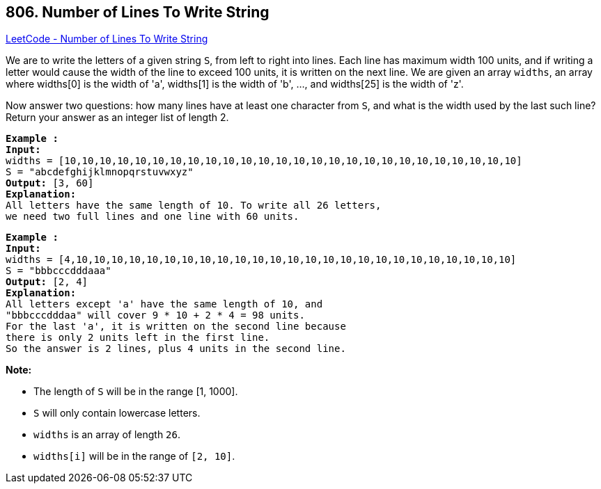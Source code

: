 == 806. Number of Lines To Write String

https://leetcode.com/problems/number-of-lines-to-write-string/[LeetCode - Number of Lines To Write String]

We are to write the letters of a given string `S`, from left to right into lines. Each line has maximum width 100 units, and if writing a letter would cause the width of the line to exceed 100 units, it is written on the next line. We are given an array `widths`, an array where widths[0] is the width of 'a', widths[1] is the width of 'b', ..., and widths[25] is the width of 'z'.

Now answer two questions: how many lines have at least one character from `S`, and what is the width used by the last such line? Return your answer as an integer list of length 2.

 

[subs="verbatim,quotes,macros"]
----
*Example :*
*Input:* 
widths = [10,10,10,10,10,10,10,10,10,10,10,10,10,10,10,10,10,10,10,10,10,10,10,10,10,10]
S = "abcdefghijklmnopqrstuvwxyz"
*Output:* [3, 60]
*Explanation:*
All letters have the same length of 10. To write all 26 letters,
we need two full lines and one line with 60 units.
----

[subs="verbatim,quotes,macros"]
----
*Example :*
*Input:* 
widths = [4,10,10,10,10,10,10,10,10,10,10,10,10,10,10,10,10,10,10,10,10,10,10,10,10,10]
S = "bbbcccdddaaa"
*Output:* [2, 4]
*Explanation:*
All letters except 'a' have the same length of 10, and 
"bbbcccdddaa" will cover 9 * 10 + 2 * 4 = 98 units.
For the last 'a', it is written on the second line because
there is only 2 units left in the first line.
So the answer is 2 lines, plus 4 units in the second line.
----

 

*Note:*


* The length of `S` will be in the range [1, 1000].
* `S` will only contain lowercase letters.
* `widths` is an array of length `26`.
* `widths[i]` will be in the range of `[2, 10]`.


